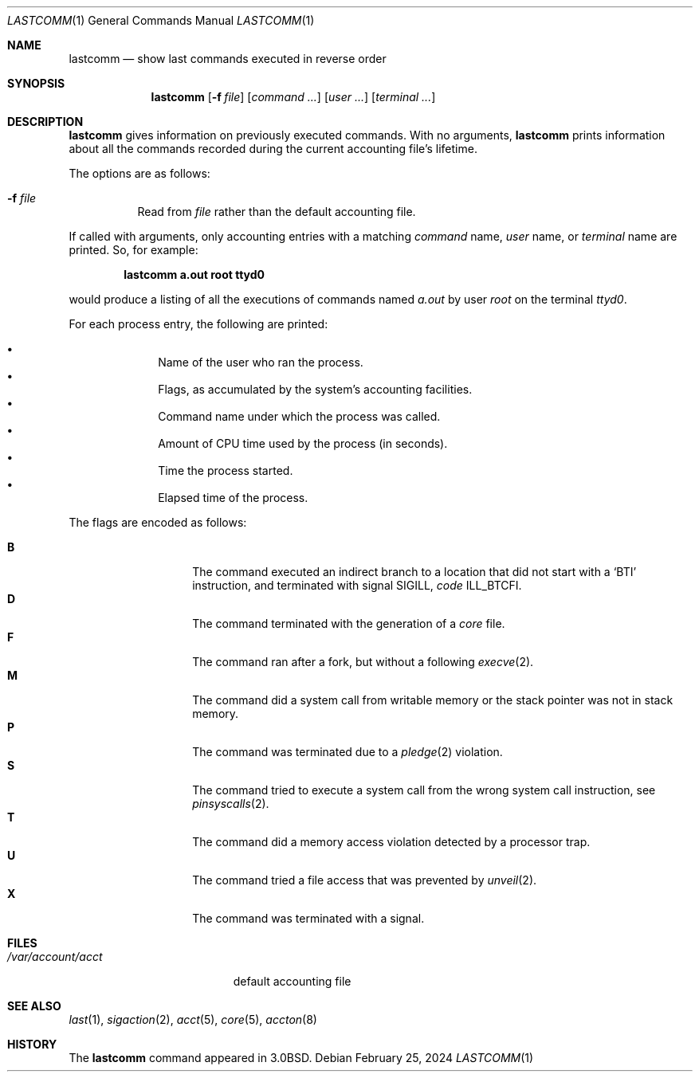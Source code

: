 .\"	$OpenBSD: lastcomm.1,v 1.28 2024/02/25 00:07:13 deraadt Exp $
.\"	$NetBSD: lastcomm.1,v 1.5 1995/10/22 01:43:41 ghudson Exp $
.\"
.\" Copyright (c) 1980, 1990, 1993
.\"	The Regents of the University of California.  All rights reserved.
.\"
.\" Redistribution and use in source and binary forms, with or without
.\" modification, are permitted provided that the following conditions
.\" are met:
.\" 1. Redistributions of source code must retain the above copyright
.\"    notice, this list of conditions and the following disclaimer.
.\" 2. Redistributions in binary form must reproduce the above copyright
.\"    notice, this list of conditions and the following disclaimer in the
.\"    documentation and/or other materials provided with the distribution.
.\" 3. Neither the name of the University nor the names of its contributors
.\"    may be used to endorse or promote products derived from this software
.\"    without specific prior written permission.
.\"
.\" THIS SOFTWARE IS PROVIDED BY THE REGENTS AND CONTRIBUTORS ``AS IS'' AND
.\" ANY EXPRESS OR IMPLIED WARRANTIES, INCLUDING, BUT NOT LIMITED TO, THE
.\" IMPLIED WARRANTIES OF MERCHANTABILITY AND FITNESS FOR A PARTICULAR PURPOSE
.\" ARE DISCLAIMED.  IN NO EVENT SHALL THE REGENTS OR CONTRIBUTORS BE LIABLE
.\" FOR ANY DIRECT, INDIRECT, INCIDENTAL, SPECIAL, EXEMPLARY, OR CONSEQUENTIAL
.\" DAMAGES (INCLUDING, BUT NOT LIMITED TO, PROCUREMENT OF SUBSTITUTE GOODS
.\" OR SERVICES; LOSS OF USE, DATA, OR PROFITS; OR BUSINESS INTERRUPTION)
.\" HOWEVER CAUSED AND ON ANY THEORY OF LIABILITY, WHETHER IN CONTRACT, STRICT
.\" LIABILITY, OR TORT (INCLUDING NEGLIGENCE OR OTHERWISE) ARISING IN ANY WAY
.\" OUT OF THE USE OF THIS SOFTWARE, EVEN IF ADVISED OF THE POSSIBILITY OF
.\" SUCH DAMAGE.
.\"
.\"	@(#)lastcomm.1	8.1 (Berkeley) 6/6/93
.\"
.Dd $Mdocdate: February 25 2024 $
.Dt LASTCOMM 1
.Os
.Sh NAME
.Nm lastcomm
.Nd show last commands executed in reverse order
.Sh SYNOPSIS
.Nm lastcomm
.Op Fl f Ar file
.Op Ar command ...
.Op Ar user ...
.Op Ar terminal ...
.Sh DESCRIPTION
.Nm lastcomm
gives information on previously executed commands.
With no arguments,
.Nm lastcomm
prints information about all the commands recorded
during the current accounting file's lifetime.
.Pp
The options are as follows:
.Bl -tag -width Ds
.It Fl f Ar file
Read from
.Ar file
rather than the default
accounting file.
.El
.Pp
If called with arguments, only accounting entries with a
matching
.Ar command
name,
.Ar user
name,
or
.Ar terminal
name
are printed.
So, for example:
.Pp
.Dl lastcomm a.out root ttyd0
.Pp
would produce a listing of all the
executions of commands named
.Pa a.out
by user
.Ar root
on the terminal
.Ar ttyd0 .
.Pp
For each process entry, the following are printed:
.Pp
.Bl -bullet -offset indent -compact
.It
Name of the user who ran the process.
.It
Flags, as accumulated by the system's accounting facilities.
.It
Command name under which the process was called.
.It
Amount of CPU time used by the process (in seconds).
.It
Time the process started.
.It
Elapsed time of the process.
.El
.Pp
The flags are encoded as follows:
.Pp
.Bl -tag -width 6n -compact -offset indent
.It Li B
The command executed an indirect branch to a location that did not
start with a
.Ql BTI
instruction, and terminated with signal
.Dv SIGILL ,
.Va code
.Dv ILL_BTCFI .
.It Li D
The command terminated with the generation of a
.Pa core
file.
.It Li F
The command ran after
a fork, but without a following
.Xr execve 2 .
.It Li M
The command did a system call from writable memory or the stack
pointer was not in stack memory.
.It Li P
The command was terminated due to a
.Xr pledge 2
violation.
.It Li S
The command tried to execute a system call from the wrong
system call instruction, see
.Xr pinsyscalls 2 .
.It Li T
The command did a memory access violation detected by a
processor trap.
.It Li U
The command tried a file access that was prevented by
.Xr unveil 2 .
.It Li X
The command was terminated with a signal.
.El
.Sh FILES
.Bl -tag -width /var/account/acct -compact
.It Pa /var/account/acct
default accounting file
.El
.Sh SEE ALSO
.Xr last 1 ,
.Xr sigaction 2 ,
.Xr acct 5 ,
.Xr core 5 ,
.Xr accton 8
.Sh HISTORY
The
.Nm lastcomm
command appeared in
.Bx 3.0 .
